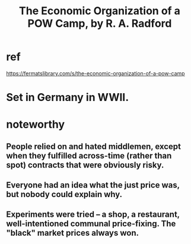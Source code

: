 :PROPERTIES:
:ID:       ec8a113b-44d9-495f-acc9-e6e7c714d5bf
:END:
#+title: The Economic Organization of a POW Camp, by R. A. Radford
* ref
  https://fermatslibrary.com/s/the-economic-organization-of-a-pow-camp
* Set in Germany in WWII.
* noteworthy
** People relied on and hated middlemen, except when they fulfilled across-time (rather than spot) contracts that were obviously risky.
** Everyone had an idea what the just price was, but nobody could explain why.
** Experiments were tried -- a shop, a restaurant, well-intentioned communal price-fixing. The "black" market prices always won.
